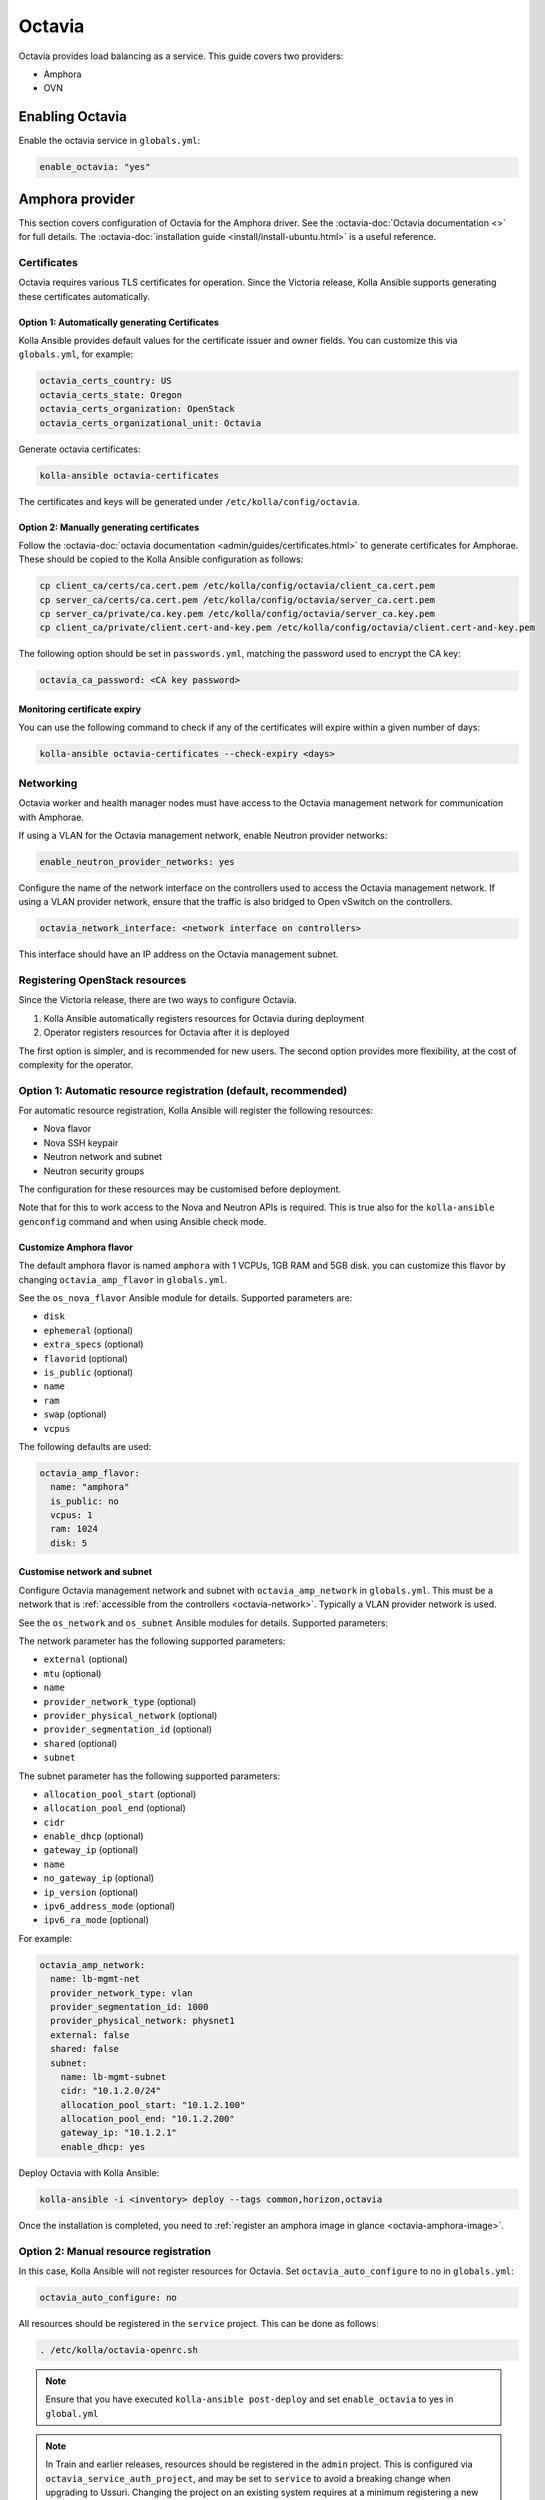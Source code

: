 =======
Octavia
=======

Octavia provides load balancing as a service. This guide covers two providers:

* Amphora
* OVN

Enabling Octavia
================

Enable the octavia service in ``globals.yml``:

.. code-block:: yaml

   enable_octavia: "yes"

Amphora provider
================

This section covers configuration of Octavia for the Amphora driver. See the
:octavia-doc:`Octavia documentation <>` for full details. The
:octavia-doc:`installation guide <install/install-ubuntu.html>` is a useful
reference.

Certificates
------------

Octavia requires various TLS certificates for operation. Since the Victoria
release, Kolla Ansible supports generating these certificates automatically.

Option 1: Automatically generating Certificates
~~~~~~~~~~~~~~~~~~~~~~~~~~~~~~~~~~~~~~~~~~~~~~~

Kolla Ansible provides default values for the certificate issuer and owner
fields. You can customize this via ``globals.yml``, for example:

.. code-block:: yaml

   octavia_certs_country: US
   octavia_certs_state: Oregon
   octavia_certs_organization: OpenStack
   octavia_certs_organizational_unit: Octavia

Generate octavia certificates:

.. code-block:: console

   kolla-ansible octavia-certificates

The certificates and keys will be generated under
``/etc/kolla/config/octavia``.

Option 2: Manually generating certificates
~~~~~~~~~~~~~~~~~~~~~~~~~~~~~~~~~~~~~~~~~~

Follow the :octavia-doc:`octavia documentation
<admin/guides/certificates.html>` to generate certificates for Amphorae. These
should be copied to the Kolla Ansible configuration as follows:

.. code-block:: ini

   cp client_ca/certs/ca.cert.pem /etc/kolla/config/octavia/client_ca.cert.pem
   cp server_ca/certs/ca.cert.pem /etc/kolla/config/octavia/server_ca.cert.pem
   cp server_ca/private/ca.key.pem /etc/kolla/config/octavia/server_ca.key.pem
   cp client_ca/private/client.cert-and-key.pem /etc/kolla/config/octavia/client.cert-and-key.pem

The following option should be set in ``passwords.yml``, matching the password
used to encrypt the CA key:

.. code-block:: yaml

   octavia_ca_password: <CA key password>

.. _octavia-network:

Monitoring certificate expiry
~~~~~~~~~~~~~~~~~~~~~~~~~~~~~

You can use the following command to check if any of the certificates will
expire within a given number of days:

.. code-block:: console

   kolla-ansible octavia-certificates --check-expiry <days>

Networking
----------

Octavia worker and health manager nodes must have access to the Octavia
management network for communication with Amphorae.

If using a VLAN for the Octavia management network, enable Neutron provider
networks:

.. code-block:: yaml

   enable_neutron_provider_networks: yes

Configure the name of the network interface on the controllers used to access
the Octavia management network. If using a VLAN provider network, ensure that
the traffic is also bridged to Open vSwitch on the controllers.

.. code-block:: yaml

   octavia_network_interface: <network interface on controllers>

This interface should have an IP address on the Octavia management subnet.

Registering OpenStack resources
-------------------------------

Since the Victoria release, there are two ways to configure Octavia.

1. Kolla Ansible automatically registers resources for Octavia during
   deployment
2. Operator registers resources for Octavia after it is deployed

The first option is simpler, and is recommended for new users. The second
option provides more flexibility, at the cost of complexity for the operator.

Option 1: Automatic resource registration (default, recommended)
----------------------------------------------------------------

For automatic resource registration, Kolla Ansible will register the following
resources:

* Nova flavor
* Nova SSH keypair
* Neutron network and subnet
* Neutron security groups

The configuration for these resources may be customised before deployment.

Note that for this to work access to the Nova and Neutron APIs is required.
This is true also for the ``kolla-ansible genconfig`` command and when using
Ansible check mode.

Customize Amphora flavor
~~~~~~~~~~~~~~~~~~~~~~~~

The default amphora flavor is named ``amphora`` with 1 VCPUs, 1GB RAM and 5GB
disk. you can customize this flavor by changing ``octavia_amp_flavor`` in
``globals.yml``.

See the ``os_nova_flavor`` Ansible module for details. Supported parameters
are:

- ``disk``
- ``ephemeral`` (optional)
- ``extra_specs`` (optional)
- ``flavorid`` (optional)
- ``is_public`` (optional)
- ``name``
- ``ram``
- ``swap`` (optional)
- ``vcpus``

The following defaults are used:

.. code-block:: yaml

   octavia_amp_flavor:
     name: "amphora"
     is_public: no
     vcpus: 1
     ram: 1024
     disk: 5

Customise network and subnet
~~~~~~~~~~~~~~~~~~~~~~~~~~~~

Configure Octavia management network and subnet with ``octavia_amp_network`` in
``globals.yml``. This must be a network that is :ref:`accessible from the
controllers <octavia-network>`. Typically a VLAN provider network is used.

See the ``os_network`` and ``os_subnet`` Ansible modules for details. Supported
parameters:

The network parameter has the following supported parameters:

- ``external`` (optional)
- ``mtu`` (optional)
- ``name``
- ``provider_network_type`` (optional)
- ``provider_physical_network`` (optional)
- ``provider_segmentation_id`` (optional)
- ``shared`` (optional)
- ``subnet``

The subnet parameter has the following supported parameters:

- ``allocation_pool_start`` (optional)
- ``allocation_pool_end`` (optional)
- ``cidr``
- ``enable_dhcp`` (optional)
- ``gateway_ip`` (optional)
- ``name``
- ``no_gateway_ip`` (optional)
- ``ip_version`` (optional)
- ``ipv6_address_mode`` (optional)
- ``ipv6_ra_mode`` (optional)

For example:

.. code-block:: yaml

   octavia_amp_network:
     name: lb-mgmt-net
     provider_network_type: vlan
     provider_segmentation_id: 1000
     provider_physical_network: physnet1
     external: false
     shared: false
     subnet:
       name: lb-mgmt-subnet
       cidr: "10.1.2.0/24"
       allocation_pool_start: "10.1.2.100"
       allocation_pool_end: "10.1.2.200"
       gateway_ip: "10.1.2.1"
       enable_dhcp: yes

Deploy Octavia with Kolla Ansible:

.. code-block:: console

   kolla-ansible -i <inventory> deploy --tags common,horizon,octavia

Once the installation is completed, you need to :ref:`register an amphora image
in glance <octavia-amphora-image>`.

Option 2: Manual resource registration
--------------------------------------

In this case, Kolla Ansible will not register resources for Octavia. Set
``octavia_auto_configure`` to no in ``globals.yml``:

.. code-block:: yaml

   octavia_auto_configure: no

All resources should be registered in the ``service`` project. This can be done
as follows:

.. code-block:: console

   . /etc/kolla/octavia-openrc.sh

.. note::

   Ensure that you have executed ``kolla-ansible post-deploy`` and set
   ``enable_octavia`` to yes in ``global.yml``

.. note::

   In Train and earlier releases, resources should be registered in the
   ``admin`` project. This is configured via ``octavia_service_auth_project``,
   and may be set to ``service`` to avoid a breaking change when upgrading to
   Ussuri. Changing the project on an existing system requires at a minimum
   registering a new security group in the new project. Ideally the flavor and
   network should be recreated in the new project, although this will impact
   existing Amphorae.

Amphora flavor
~~~~~~~~~~~~~~

Register the flavor in Nova:

.. code-block:: console

   openstack flavor create --vcpus 1 --ram 1024 --disk 2 "amphora" --private

Make a note of the ID of the flavor, or specify one via ``--id``.

Keypair
~~~~~~~

Register the keypair in Nova:

.. code-block:: console

   openstack keypair create --public-key <path to octavia public key> octavia_ssh_key

Network and subnet
~~~~~~~~~~~~~~~~~~

Register the management network and subnet in Neutron. This must be a network
that is :ref:`accessible from the controllers <octavia-network>`. Typically
a VLAN provider network is used.

.. code-block:: console

   OCTAVIA_MGMT_SUBNET=192.168.43.0/24
   OCTAVIA_MGMT_SUBNET_START=192.168.43.10
   OCTAVIA_MGMT_SUBNET_END=192.168.43.254

   openstack network create lb-mgmt-net --provider-network-type vlan --provider-segment 107  --provider-physical-network physnet1
   openstack subnet create --subnet-range $OCTAVIA_MGMT_SUBNET --allocation-pool \
     start=$OCTAVIA_MGMT_SUBNET_START,end=$OCTAVIA_MGMT_SUBNET_END \
     --network lb-mgmt-net lb-mgmt-subnet

Make a note of the ID of the network.

Security group
~~~~~~~~~~~~~~

Register the security group in Neutron.

.. code-block:: console

   openstack security group create lb-mgmt-sec-grp
   openstack security group rule create --protocol icmp lb-mgmt-sec-grp
   openstack security group rule create --protocol tcp --dst-port 22 lb-mgmt-sec-grp
   openstack security group rule create --protocol tcp --dst-port 9443 lb-mgmt-sec-grp

Make a note of the ID of the security group.

Kolla Ansible configuration
~~~~~~~~~~~~~~~~~~~~~~~~~~~

The following options should be added to ``globals.yml``.

Set the IDs of the resources registered previously:

.. code-block:: yaml

   octavia_amp_boot_network_list: <ID of lb-mgmt-net>
   octavia_amp_secgroup_list: <ID of lb-mgmt-sec-grp>
   octavia_amp_flavor_id: <ID of amphora flavor>

Now deploy Octavia:

.. code-block:: console

   kolla-ansible -i <inventory> deploy --tags common,horizon,octavia

.. _octavia-amphora-image:

Amphora image
-------------

It is necessary to build an Amphora image. On CentOS / Rocky 9:

.. code-block:: console

   sudo dnf -y install epel-release
   sudo dnf install -y debootstrap qemu-img git e2fsprogs policycoreutils-python-utils

On Ubuntu:

.. code-block:: console

   sudo apt -y install debootstrap qemu-utils git kpartx

Acquire the Octavia source code:

.. code-block:: console

   git clone https://opendev.org/openstack/octavia -b <branch>

Install ``diskimage-builder``, ideally in a virtual environment:

.. code-block:: console

   python3 -m venv dib-venv
   source dib-venv/bin/activate
   pip install diskimage-builder

Create the Amphora image:

.. code-block:: console

   cd octavia/diskimage-create
   ./diskimage-create.sh

Source octavia user openrc:

.. code-block:: console

   . /etc/kolla/octavia-openrc.sh

.. note::

   Ensure that you have executed ``kolla-ansible post-deploy``

Register the image in Glance:

.. code-block:: console

   openstack image create amphora-x64-haproxy.qcow2 --container-format bare --disk-format qcow2 --private --tag amphora --file amphora-x64-haproxy.qcow2 --property hw_architecture='x86_64' --property hw_rng_model=virtio

.. note::

   the tag should match the ``octavia_amp_image_tag`` in ``/etc/kolla/globals.yml``, by default,
   the tag is "amphora", octavia uses the tag to determine which image to use.

Debug
-----

SSH to an amphora
~~~~~~~~~~~~~~~~~

login into one of octavia-worker nodes, and ssh into amphora.

.. code-block:: console

   ssh -i /etc/kolla/octavia-worker/octavia_ssh_key ubuntu@<amphora_ip>

.. note::

   amphora private key is located at ``/etc/kolla/octavia-worker/octavia_ssh_key`` on all
   octavia-worker nodes.

Upgrade
-------

If you upgrade from the Ussuri release, you must disable
``octavia_auto_configure`` in ``globals.yml`` and keep your other octavia
config as before.

Development or Testing
----------------------

Kolla Ansible provides a simple way to setup Octavia networking for
development or testing, when using the Neutron Open vSwitch ML2 mechanism
driver. In this case, Kolla Ansible will create a tenant
network and configure Octavia control services to access it. Please do not
use this option in production, the network may not be reliable enough for
production.

Add ``octavia_network_type`` to ``globals.yml`` and set the value to ``tenant``

.. code-block:: yaml

   octavia_network_type: "tenant"

Next，follow the deployment instructions as normal.

OVN provider
============

This section covers configuration of Octavia for the OVN driver. See the
:octavia-doc:`Octavia documentation <>` and :ovn-octavia-provider-doc:`OVN
Octavia provider documentation <>` for full details.

To enable the OVN provider, set the following options in ``globals.yml``:

.. code-block:: yaml

   octavia_provider_drivers: "ovn:OVN provider"
   octavia_provider_agents: "ovn"
